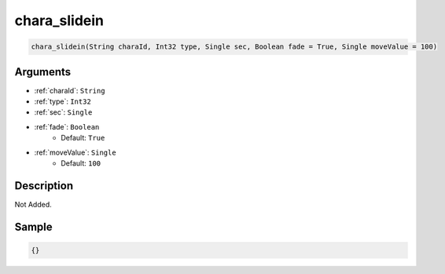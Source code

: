 .. _chara_slidein:

chara_slidein
========================

.. code-block:: text

	chara_slidein(String charaId, Int32 type, Single sec, Boolean fade = True, Single moveValue = 100)


Arguments
------------

* :ref:`charaId`: ``String``
* :ref:`type`: ``Int32``
* :ref:`sec`: ``Single``
* :ref:`fade`: ``Boolean``
	* Default: ``True``
* :ref:`moveValue`: ``Single``
	* Default: ``100``

Description
-------------

Not Added.

Sample
-------------

.. code-block:: json

	{}

